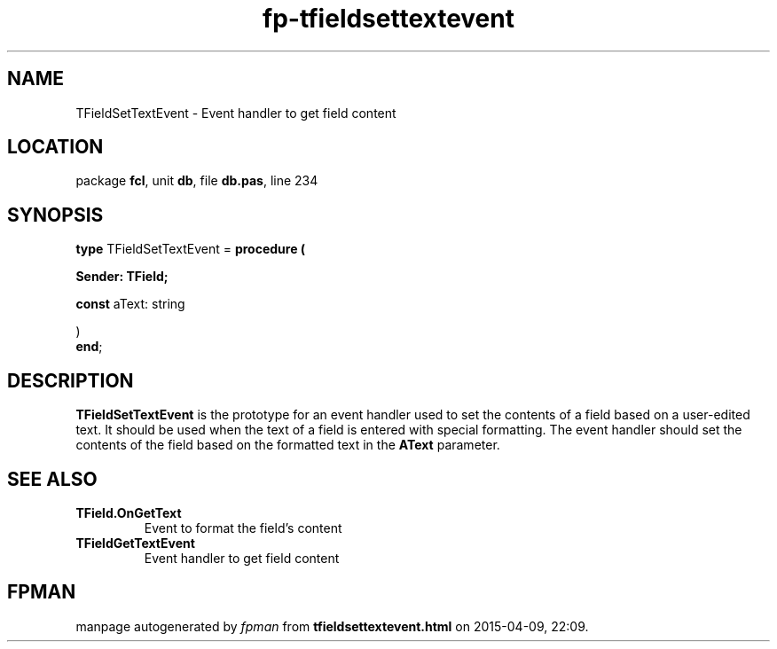 .\" file autogenerated by fpman
.TH "fp-tfieldsettextevent" 3 "2014-03-14" "fpman" "Free Pascal Programmer's Manual"
.SH NAME
TFieldSetTextEvent - Event handler to get field content
.SH LOCATION
package \fBfcl\fR, unit \fBdb\fR, file \fBdb.pas\fR, line 234
.SH SYNOPSIS
\fBtype\fR TFieldSetTextEvent = \fBprocedure (


 Sender: TField;


 \fBconst \fRaText: string


)\fR
.br
\fBend\fR;
.SH DESCRIPTION
\fBTFieldSetTextEvent\fR is the prototype for an event handler used to set the contents of a field based on a user-edited text. It should be used when the text of a field is entered with special formatting. The event handler should set the contents of the field based on the formatted text in the \fBAText\fR parameter.


.SH SEE ALSO
.TP
.B TField.OnGetText
Event to format the field's content
.TP
.B TFieldGetTextEvent
Event handler to get field content

.SH FPMAN
manpage autogenerated by \fIfpman\fR from \fBtfieldsettextevent.html\fR on 2015-04-09, 22:09.

